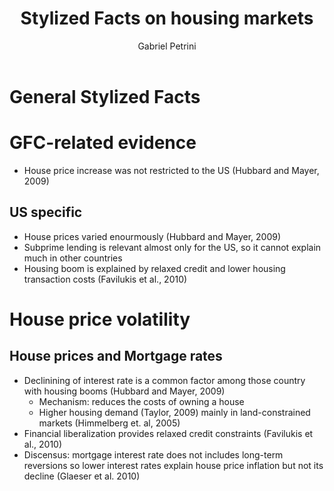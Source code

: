 #+OPTIONS: num:nil
#+TITLE:  Stylized Facts on housing markets
#+AUTHOR: Gabriel Petrini
#+LANG: en
#+DESCRIPTION: This file gather some consensus and discensus on the housing-related evidence.

* HTML headers                                         :noexport:ignore:
#+HTML_HEAD: <link rel="stylesheet" type="text/css" href="http://www.pirilampo.org/styles/readtheorg/css/htmlize.css"/>
#+HTML_HEAD: <link rel="stylesheet" type="text/css" href="http://www.pirilampo.org/styles/readtheorg/css/readtheorg.css"/>

#+HTML_HEAD: <script src="https://ajax.googleapis.com/ajax/libs/jquery/2.1.3/jquery.min.js"></script>
#+HTML_HEAD: <script src="https://maxcdn.bootstrapcdn.com/bootstrap/3.3.4/js/bootstrap.min.js"></script>
#+HTML_HEAD: <script type="text/javascript" src="http://www.pirilampo.org/styles/lib/js/jquery.stickytableheaders.min.js"></script>
#+HTML_HEAD: <script type="text/javascript" src="http://www.pirilampo.org/styles/readtheorg/js/readtheorg.js"></script>


* General Stylized Facts

* GFC-related evidence

- House price increase was not restricted to the US (Hubbard and Mayer, 2009)

** US specific

- House prices varied enourmously (Hubbard and Mayer, 2009)
- Subprime lending is relevant almost only for the US, so it cannot explain much in other countries
- Housing boom is explained by relaxed credit and lower housing transaction costs (Favilukis et al., 2010)

* House price volatility

** House prices and Mortgage rates

- Declinining of interest rate is a common factor among those country with housing booms (Hubbard and Mayer, 2009)
  + Mechanism: reduces the costs of owning a house
  + Higher housing demand (Taylor, 2009) mainly in land-constrained markets (Himmelberg et. al, 2005)
- Financial liberalization provides relaxed credit constraints (Favilukis et al., 2010)
- Discensus: mortgage interest rate does not includes long-term reversions so lower interest rates explain house price inflation but not its decline (Glaeser et al. 2010)
